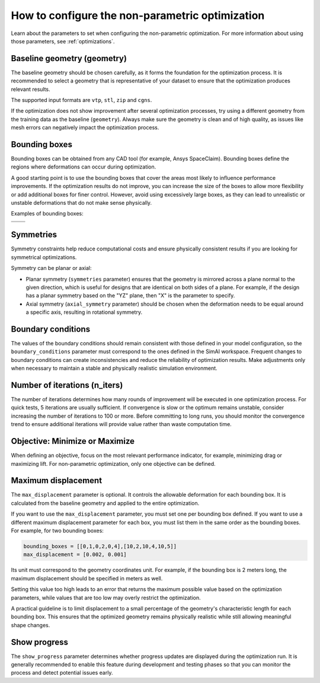 .. _configure_automorphing:

How to configure the non-parametric optimization
==================================================

Learn about the parameters to set when configuring the non-parametric optimization.
For more information about using those parameters, see :ref:`optimizations`.

Baseline geometry (geometry)
----------------------------

The baseline geometry should be chosen carefully, as it forms the foundation for the optimization process.
It is recommended to select a geometry that is representative of your dataset to ensure that the optimization produces relevant results.

The supported input formats are ``vtp``, ``stl``, ``zip`` and ``cgns``.

If the optimization does not show improvement after several optimization processes,
try using a different geometry from the training data as the baseline (``geometry``).
Always make sure the geometry is clean and of high quality, as issues like mesh errors can negatively impact the optimization process.

Bounding boxes
---------------

Bounding boxes can be obtained from any CAD tool (for example, Ansys SpaceClaim).
Bounding boxes define the regions where deformations can occur during optimization.

A good starting point is to use the bounding boxes that cover the areas most likely to influence performance improvements.
If the optimization results do not improve, you can increase the size of the boxes to allow more flexibility or add additional boxes for finer control.
However, avoid using excessively large boxes, as they can lead to unrealistic or unstable deformations that do not make sense physically.

Examples of bounding boxes:

+----------------------------------------------------------------+----------------------------------------------------------------+
| .. image:: ../../../source/_static/bounding_boxes_view_0.png   | .. image:: ../../../source/_static/bounding_boxes_view_1.png   |
|   :alt: Bounding boxes of Ansys SUV (front view)               |   :alt: Bounding boxes of Ansys SUV (back view)                |
+----------------------------------------------------------------+----------------------------------------------------------------+
| .. image:: ../../../source/_static/bounding_boxes_view_3.png   | .. image:: ../../../source/_static/bounding_boxes_view_2.png   |
|   :alt: Bounding boxes of Ansys SUV (top view)                 |   :alt: Bounding boxes of Ansys SUV (side view)                |
+----------------------------------------------------------------+----------------------------------------------------------------+

Symmetries
-----------

Symmetry constraints help reduce computational costs and ensure physically consistent results if you are looking for symmetrical optimizations.

Symmetry can be planar or axial:

- Planar symmetry (``symmetries`` parameter)
  ensures that the geometry is mirrored across a plane normal to the given direction,
  which is useful for designs that are identical on both sides of a plane. For example,
  if the design has a planar symmetry based on the "YZ" plane, then "X" is the parameter to specify.

- Axial symmetry (``axial_symmetry`` parameter)
  should be chosen when the deformation needs to be equal around a specific axis,
  resulting in rotational symmetry.

Boundary conditions
--------------------

The values of the boundary conditions should remain consistent with those defined in your model configuration,
so the ``boundary_conditions`` parameter must correspond to the ones defined in the SimAI workspace.
Frequent changes to boundary conditions can create inconsistencies and reduce the reliability of optimization results.
Make adjustments only when necessary to maintain a stable and physically realistic simulation environment.

Number of iterations (n_iters)
------------------------------

The number of iterations determines how many rounds of improvement will be executed in one optimization process.
For quick tests, 5 iterations are usually sufficient.
If convergence is slow or the optimum remains unstable, consider increasing the number of iterations to 100 or more.
Before committing to long runs, you should monitor the convergence trend to ensure additional iterations will provide value rather than waste computation time.

Objective: Minimize or Maximize
--------------------------------

When defining an objective, focus on the most relevant performance indicator, for example, minimizing drag or maximizing lift.
For non-parametric optimization, only one objective can be defined.

Maximum displacement
---------------------

The ``max_displacement`` parameter is optional. It controls the allowable deformation for each bounding box.
It is calculated from the baseline geometry and applied to the entire optimization.

If you want to use the ``max_displacement`` parameter, you must set one per bounding box defined.
If you want to use a different maximum displacement parameter for each box, you must list them in the same order as the bounding boxes.
For example, for two bounding boxes:

.. code-block:: Python


    bounding_boxes = [[0,1,0,2,0,4],[10,2,10,4,10,5]]
    max_displacement = [0.002, 0.001]


Its unit must correspond to the geometry coordinates unit.
For example, if the bounding box is 2 meters long, the maximum displacement should be specified in meters as well.

Setting this value too high leads to an error that returns the maximum possible value based on the optimization parameters,
while values that are too low may overly restrict the optimization.

A practical guideline is to limit displacement to a small percentage of the geometry's characteristic length for each bounding box.
This ensures that the optimized geometry remains physically realistic while still allowing meaningful shape changes.

Show progress
--------------

The ``show_progress`` parameter determines whether progress updates are displayed during the optimization run.
It is generally recommended to enable this feature during development and testing phases
so that you can monitor the process and detect potential issues early.
